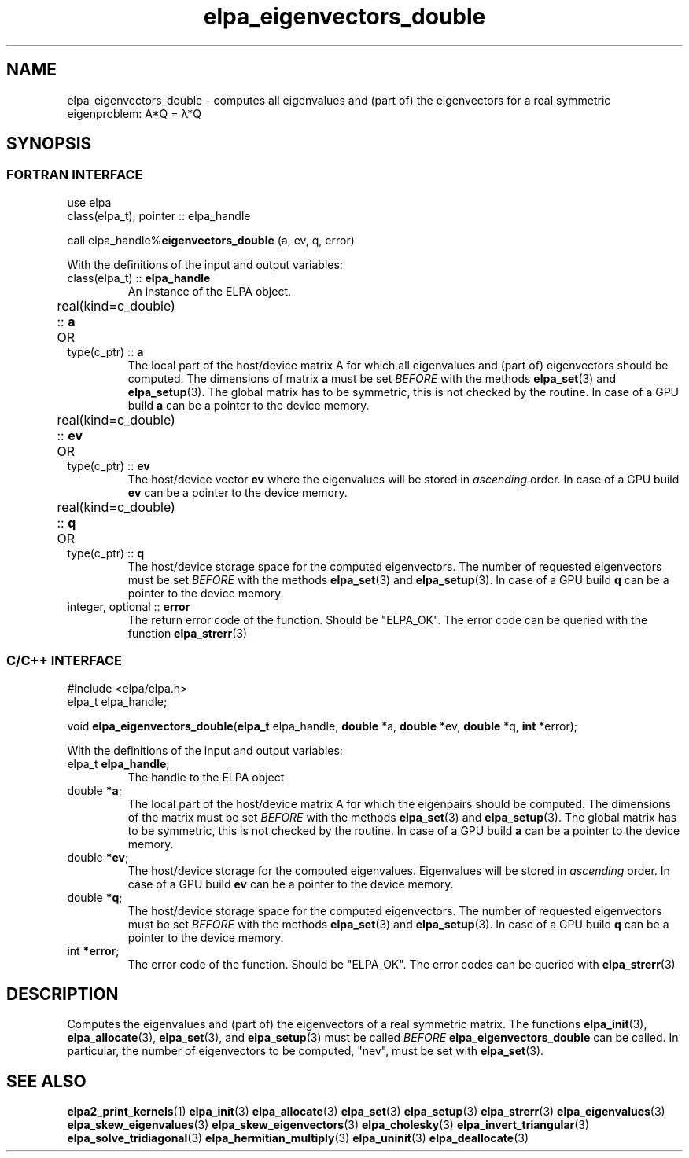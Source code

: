 .TH "elpa_eigenvectors_double" 3 "Thu Nov 28 2024" "ELPA" \" -*- nroff -*-
.ad l
.nh
.ss 12 0
.SH NAME
elpa_eigenvectors_double \- computes all eigenvalues and (part of) the eigenvectors for a real symmetric eigenproblem: A*Q = \(*l*Q
.br

.SH SYNOPSIS
.br
.SS FORTRAN INTERFACE
use elpa
.br
class(elpa_t), pointer :: elpa_handle
.br

call elpa_handle%\fBeigenvectors_double\fP (a, ev, q, error)
.sp
With the definitions of the input and output variables:

.TP
class(elpa_t) ::\fB elpa_handle\fP
An instance of the ELPA object.
.TP
real(kind=c_double) ::\fB a\fP \t OR \t type(c_ptr) ::\fB a\fP
The local part of the host/device matrix A for which all eigenvalues and (part of) eigenvectors should be computed.
The dimensions of matrix\fB a\fP must be set\fI BEFORE\fP with the methods\fB elpa_set\fP(3) and\fB elpa_setup\fP(3).
The global matrix has to be symmetric, this is not checked by the routine.
In case of a GPU build\fB a\fP can be a pointer to the device memory.
.TP
real(kind=c_double) ::\fB ev\fP \t OR \t type(c_ptr) ::\fB ev\fP
The host/device vector\fB ev\fP where the eigenvalues will be stored in\fI ascending\fP order.
In case of a GPU build\fB ev\fP can be a pointer to the device memory.
.TP
real(kind=c_double) ::\fB q\fP \t OR \t type(c_ptr) ::\fB q\fP
The host/device storage space for the computed eigenvectors.
The number of requested eigenvectors must be set\fI BEFORE\fP with the methods\fB elpa_set\fP(3) and\fB elpa_setup\fP(3).
In case of a GPU build\fB q\fP can be a pointer to the device memory.
.TP
integer, optional ::\fB error\fP
The return error code of the function. Should be "ELPA_OK". The error code can be queried with the function\fB elpa_strerr\fP(3)

.br
.SS C/C++ INTERFACE
#include <elpa/elpa.h>
.br
elpa_t elpa_handle;

.br
void\fB elpa_eigenvectors_double\fP(\fBelpa_t\fP elpa_handle,\fB double\fP *a,\fB double\fP *ev,\fB double\fP *q,\fB int\fP *error);
.sp
With the definitions of the input and output variables:

.TP
elpa_t \fB elpa_handle\fP;
The handle to the ELPA object
.TP
double \fB *a\fP;
The local part of the host/device matrix A for which the eigenpairs should be computed.
The dimensions of the matrix must be set\fI BEFORE\fP with the methods\fB elpa_set\fP(3) and\fB elpa_setup\fP(3).
The global matrix has to be symmetric, this is not checked by the routine.
In case of a GPU build\fB a\fP can be a pointer to the device memory.
.TP
double \fB *ev\fP;
The host/device storage for the computed eigenvalues.
Eigenvalues will be stored in\fI ascending\fP order.
In case of a GPU build\fB ev\fP can be a pointer to the device memory.
.TP
double \fB *q\fP;
The host/device storage space for the computed eigenvectors.
The number of requested eigenvectors must be set\fI BEFORE\fP with the methods\fB elpa_set\fP(3) and\fB elpa_setup\fP(3).
In case of a GPU build\fB q\fP can be a pointer to the device memory.
.TP
int \fB *error\fP;
The error code of the function. Should be "ELPA_OK". The error codes can be queried with\fB elpa_strerr\fP(3)

.SH DESCRIPTION
Computes the eigenvalues and (part of) the eigenvectors of a real symmetric matrix. The functions\fB elpa_init\fP(3),\fB elpa_allocate\fP(3),\fB elpa_set\fP(3), and\fB elpa_setup\fP(3) must be called\fI BEFORE\fP\fB elpa_eigenvectors_double\fP can be called. In particular, the number of eigenvectors to be computed, "nev", must be set with\fB elpa_set\fP(3).

.SH SEE ALSO
\fBelpa2_print_kernels\fP(1)\fB elpa_init\fP(3)\fB elpa_allocate\fP(3)\fB elpa_set\fP(3)\fB elpa_setup\fP(3)\fB elpa_strerr\fP(3)\fB elpa_eigenvalues\fP(3)\fB elpa_skew_eigenvalues\fP(3)\fB elpa_skew_eigenvectors\fP(3)\fB elpa_cholesky\fP(3)\fB elpa_invert_triangular\fP(3)\fB elpa_solve_tridiagonal\fP(3)\fB elpa_hermitian_multiply\fP(3)\fB elpa_uninit\fP(3)\fB elpa_deallocate\fP(3)
